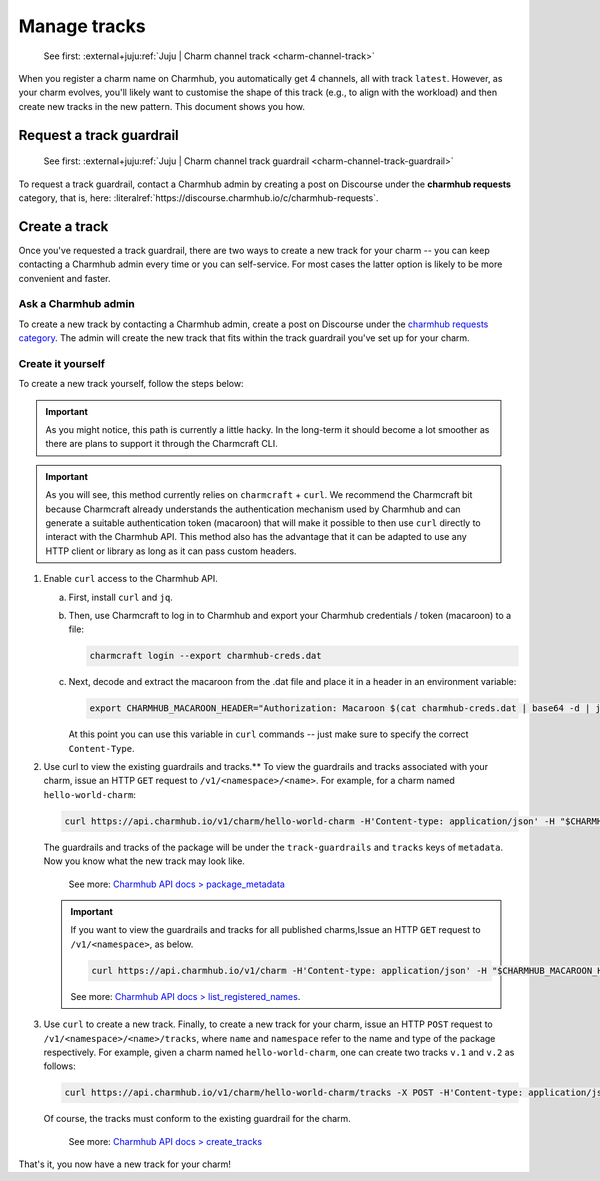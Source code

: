 .. _manage-tracks:

Manage tracks
=============

    See first: :external+juju:ref:`Juju | Charm channel track <charm-channel-track>`

When you register a charm name on Charmhub, you automatically get 4 channels, all with
track ``latest``. However, as your charm evolves, you'll likely want to customise the
shape of this track (e.g., to align with the workload) and then create new tracks in the
new pattern. This document shows you how.


.. _request-a-track-guardrail:

Request a track guardrail
-------------------------

    See first: :external+juju:ref:`Juju | Charm channel track guardrail <charm-channel-track-guardrail>`

To request a track guardrail, contact a Charmhub admin by creating a post on Discourse
under the **charmhub requests** category, that is, here:
:literalref:`https://discourse.charmhub.io/c/charmhub-requests`.


.. _create-a-track:

Create a track
--------------

Once you've requested a track guardrail, there are two ways to create a new track for
your charm -- you can keep contacting a Charmhub admin every time or you can
self-service. For most cases the latter option is likely to be more convenient and
faster.


Ask a Charmhub admin
~~~~~~~~~~~~~~~~~~~~

To create a new track by contacting a Charmhub admin, create a post on Discourse under
the `charmhub requests  category
<https://discourse.charmhub.io/c/charmhub-requests/46>`_. The admin will create the new
track that fits within the track guardrail you've set up for your charm.


Create it yourself
~~~~~~~~~~~~~~~~~~

To create a new track yourself, follow the steps below:

.. important::

    As you might notice, this path is currently a little hacky. In the long-term it
    should become a lot smoother as there are plans to support it through the Charmcraft
    CLI.

.. important::

    As you will see, this method currently relies on ``charmcraft`` + ``curl``. We
    recommend the Charmcraft bit because Charmcraft already understands the
    authentication mechanism used by Charmhub and can generate a suitable authentication
    token (macaroon) that will make it possible to then use ``curl`` directly to
    interact with the Charmhub API. This method also has the advantage that it can be
    adapted to use any HTTP client or library as long as it can pass custom headers.

1. Enable ``curl`` access to the Charmhub API.

   a. First, install ``curl`` and ``jq``.

   b. Then, use Charmcraft to log in to Charmhub and export your Charmhub
      credentials / token (macaroon) to a file:

      .. code-block:: bash

          charmcraft login --export charmhub-creds.dat

   c. Next, decode and extract the macaroon from the .dat file and place it in a header
      in an environment variable:

      .. code-block:: bash

         export CHARMHUB_MACAROON_HEADER="Authorization: Macaroon $(cat charmhub-creds.dat | base64 -d | jq -r .v)"

      At this point you can use this variable in ``curl`` commands -- just make sure to
      specify the correct ``Content-Type``.

2. Use curl to view the existing guardrails and tracks.** To view the guardrails and
   tracks associated with your charm, issue an HTTP ``GET`` request to
   ``/v1/<namespace>/<name>``. For example, for a charm named ``hello-world-charm``:

   .. code-block:: bash

       curl https://api.charmhub.io/v1/charm/hello-world-charm -H'Content-type: application/json' -H "$CHARMHUB_MACAROON_HEADER"

   The guardrails and tracks of the package will be under the ``track-guardrails``
   and ``tracks`` keys of ``metadata``. Now you know what the new track may look like.

    See more: `Charmhub API docs > package\_metadata
    <https://api.charmhub.io/docs/default.html#package_metadata>`_

   .. important::

       If you want to view the guardrails and tracks for all published charms,Issue an
       HTTP ``GET`` request to ``/v1/<namespace>``, as below.

       .. code-block:: bash

           curl https://api.charmhub.io/v1/charm -H'Content-type: application/json' -H "$CHARMHUB_MACAROON_HEADER"

       See more: `Charmhub API docs > list_registered_names
       <https://api.charmhub.io/docs/default.html#list_registered_names>`_.


3. Use ``curl`` to create a new track. Finally, to create a new track for your
   charm, issue an HTTP ``POST`` request to ``/v1/<namespace>/<name>/tracks``,
   where ``name`` and ``namespace`` refer to the name and type of the package
   respectively. For example, given a charm named ``hello-world-charm``, one can
   create two tracks ``v.1`` and ``v.2`` as follows:

   .. code-block:: bash

        curl https://api.charmhub.io/v1/charm/hello-world-charm/tracks -X POST -H'Content-type: application/json' -H "$CHARMHUB_MACAROON_HEADER" -d '[{"name": "v.1"}, {"name": "v.2"}]'

   Of course, the tracks must conform to the existing guardrail for the charm.

       See more: `Charmhub API docs > create_tracks
       <https://api.charmhub.io/docs/default.html#create_tracks>`_

That's it, you now have a new track for your charm!
